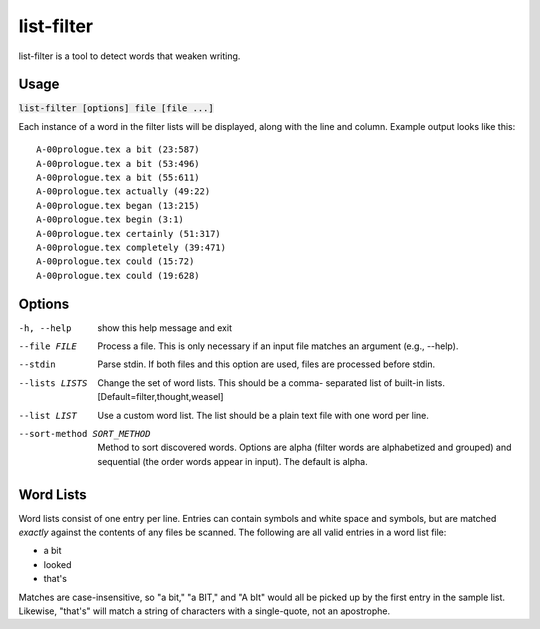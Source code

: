 list-filter
===========
list-filter is a tool to detect words that weaken writing.

Usage
-----
:code:`list-filter [options] file [file ...]`

Each instance of a word in the filter lists will be displayed, along with the
line and column.  Example output looks like this:

::

    A-00prologue.tex a bit (23:587)
    A-00prologue.tex a bit (53:496)
    A-00prologue.tex a bit (55:611)
    A-00prologue.tex actually (49:22)
    A-00prologue.tex began (13:215)
    A-00prologue.tex begin (3:1)
    A-00prologue.tex certainly (51:317)
    A-00prologue.tex completely (39:471)
    A-00prologue.tex could (15:72)
    A-00prologue.tex could (19:628)

Options
-------
-h, --help            show this help message and exit
--file FILE           Process a file. This is only necessary if an input
                      file matches an argument (e.g., --help).
--stdin               Parse stdin. If both files and this option are used,
                      files are processed before stdin.
--lists LISTS         Change the set of word lists. This should be a comma-
                      separated list of built-in lists.
                      [Default=filter,thought,weasel]
--list LIST           Use a custom word list. The list should be a plain
                      text file with one word per line.
--sort-method SORT_METHOD
                      Method to sort discovered words. Options are alpha
                      (filter words are alphabetized and grouped) and
                      sequential (the order words appear in input). The
                      default is alpha.

Word Lists
----------
Word lists consist of one entry per line.  Entries can contain symbols and
white space and symbols, but are matched *exactly* against the contents of any
files be scanned.  The following are all valid entries in a word list file:

- a bit
- looked
- that's

Matches are case-insensitive, so "a bit," "a BIT," and "A bIt" would all be
picked up by the first entry in the sample list.  Likewise, "that's" will
match a string of characters with a single-quote, not an apostrophe.

